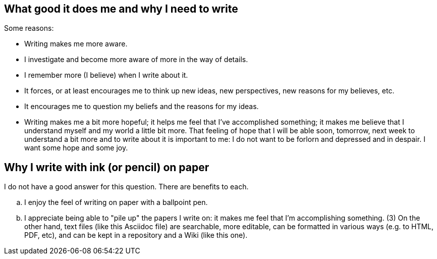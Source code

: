 == What good it does me and why I need to write

Some reasons:

- Writing makes me more aware.

- I investigate and become more aware of more in the way of details.

- I remember more (I believe) when I write about it.

- It forces, or at least encourages me to think up new ideas, new
  perspectives, new reasons for my believes, etc.

- It encourages me to question my beliefs and the reasons for my
  ideas.

- Writing makes me a bit more hopeful; it helps me feel that I've
  accomplished something; it makes me believe that I understand
  myself and my world a little bit more.  That feeling of hope that
  I will be able soon, tomorrow, next week to understand a bit more
  and to write about it is important to me: I do not want to be
  forlorn and depressed and in despair.  I want some hope and some
  joy.


== Why I write with ink (or pencil) on paper

I do not have a good answer for this question.  There are benefits
to each.

.. I enjoy the feel of writing on paper with a ballpoint
   pen.

.. I appreciate being able to "pile up" the papers I write
on: it makes me feel that I'm accomplishing something.  (3) On the
other hand, text files (like this Asciidoc file) are searchable,
more editable, can be formatted in various ways (e.g. to HTML, PDF,
etc), and can be kept in a repository and a Wiki (like this one).

